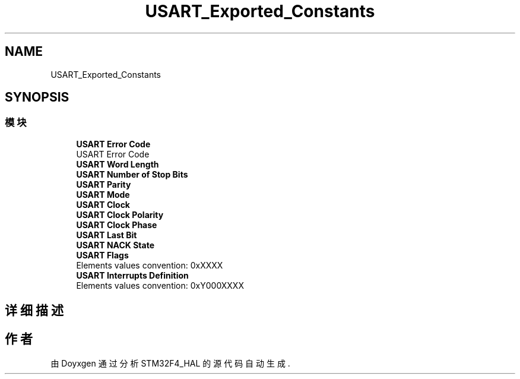 .TH "USART_Exported_Constants" 3 "2020年 八月 7日 星期五" "Version 1.24.0" "STM32F4_HAL" \" -*- nroff -*-
.ad l
.nh
.SH NAME
USART_Exported_Constants
.SH SYNOPSIS
.br
.PP
.SS "模块"

.in +1c
.ti -1c
.RI "\fBUSART Error Code\fP"
.br
.RI "USART Error Code "
.ti -1c
.RI "\fBUSART Word Length\fP"
.br
.ti -1c
.RI "\fBUSART Number of Stop Bits\fP"
.br
.ti -1c
.RI "\fBUSART Parity\fP"
.br
.ti -1c
.RI "\fBUSART Mode\fP"
.br
.ti -1c
.RI "\fBUSART Clock\fP"
.br
.ti -1c
.RI "\fBUSART Clock Polarity\fP"
.br
.ti -1c
.RI "\fBUSART Clock Phase\fP"
.br
.ti -1c
.RI "\fBUSART Last Bit\fP"
.br
.ti -1c
.RI "\fBUSART NACK State\fP"
.br
.ti -1c
.RI "\fBUSART Flags\fP"
.br
.RI "Elements values convention: 0xXXXX "
.ti -1c
.RI "\fBUSART Interrupts Definition\fP"
.br
.RI "Elements values convention: 0xY000XXXX "
.in -1c
.SH "详细描述"
.PP 

.SH "作者"
.PP 
由 Doyxgen 通过分析 STM32F4_HAL 的 源代码自动生成\&.
